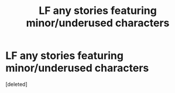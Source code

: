 #+TITLE: LF any stories featuring minor/underused characters

* LF any stories featuring minor/underused characters
:PROPERTIES:
:Score: 0
:DateUnix: 1620067719.0
:DateShort: 2021-May-03
:FlairText: Request
:END:
[deleted]

